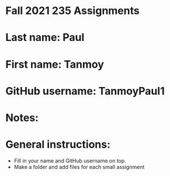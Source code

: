 * Fall 2021 235 Assignments

* Last name: Paul

* First name: Tanmoy

* GitHub username: TanmoyPaul1

* Notes:



* General instructions:
- Fill in your name and GitHub username on top.
- Make a folder and add files for each small assignment


